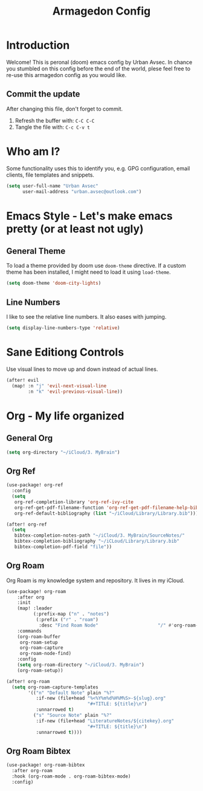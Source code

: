 #+TITLE: Armagedon Config
#+PROPERTY: header-args :tangle config.el

* Introduction
Welcome!
This is peronal (doom) emacs config by Urban Avsec. In chance you stumbled on this
config before the end of the world, plese feel free to re-use this armagedon config
as you would like.

** Commit the update
After changing this file, don't forget to commit.
1. Refresh the buffer with: ~C-C C-C~
2. Tangle the file with:    ~C-c C-v t~


* Who am I?
Some functionality uses this to identify you, e.g. GPG configuration, email
clients, file templates and snippets.

#+BEGIN_SRC emacs-lisp
(setq user-full-name "Urban Avsec"
      user-mail-address "urban.avsec@outlook.com")
#+END_SRC

* Emacs Style - Let's make emacs pretty (or at least not ugly)
** General Theme
To load a theme provided by doom use ~doom-theme~ directive. If a custom theme has been
installed, I might need to load it using ~load-theme~.

#+BEGIN_SRC emacs-lisp
(setq doom-theme 'doom-city-lights)
#+END_SRC

** Line Numbers
I like to see the relative line numbers. It also eases with jumping.
#+BEGIN_SRC emacs-lisp
(setq display-line-numbers-type 'relative)
#+END_SRC

* Sane Editiong Controls
Use visual lines to move up and down instead of actual lines.
#+begin_src emacs-lisp
(after! evil
  (map! :n "j" 'evil-next-visual-line
        :n "k" 'evil-previous-visual-line))
#+end_src

* Org - My life organized
** General Org
#+BEGIN_SRC emacs-lisp
(setq org-directory "~/iCloud/3. MyBrain")
#+END_SRC

** Org Ref
#+BEGIN_SRC emacs-lisp
(use-package! org-ref
  :config
  (setq
   org-ref-completion-library 'org-ref-ivy-cite
   org-ref-get-pdf-filename-function 'org-ref-get-pdf-filename-help-bibtex
   org-ref-default-bibliography (list "~/iCloud/Library/Library.bib")))

(after! org-ref
  (setq
   bibtex-completion-notes-path "~/iCloud/3. MyBrain/SourceNotes/"
   bibtex-completion-bibliography "~/iCLoud/Library/Library.bib"
   bibtex-completion-pdf-field "file"))
#+END_SRC

** Org Roam
Org Roam is my knowledge system and repository. It lives in my iCloud.
#+BEGIN_SRC emacs-lisp
(use-package! org-roam
    :after org
    :init
    (map! :leader
          (:prefix-map ("n" . "notes")
           (:prefix ("r" . "roam")
            :desc "Find Roam Node"                      "/" #'org-roam-node-find)))
    :commands
    (org-roam-buffer
     org-roam-setup
     org-roam-capture
     org-roam-node-find)
    :config
    (setq org-roam-directory "~/iCloud/3. MyBrain")
    (org-roam-setup))

(after! org-roam
  (setq org-roam-capture-templates
        '(("n" "Default Note" plain "%?"
           :if-new (file+head "%<%Y%m%d%H%M%S>-${slug}.org"
                              "#+TITLE: ${title}\n")
           :unnarrowed t)
          ("s" "Source Note" plain "%?"
           :if-new (file+head "LiteratureNotes/${citekey}.org"
                              "#+TITLE: ${title}\n")
           :unnarrowed t))))
#+END_SRC

** Org Roam Bibtex
#+BEGIN_SRC emacs-lisp
(use-package! org-roam-bibtex
  :after org-roam
  :hook (org-roam-mode . org-roam-bibtex-mode)
  :config)
#+END_SRC

#+RESULTS:
